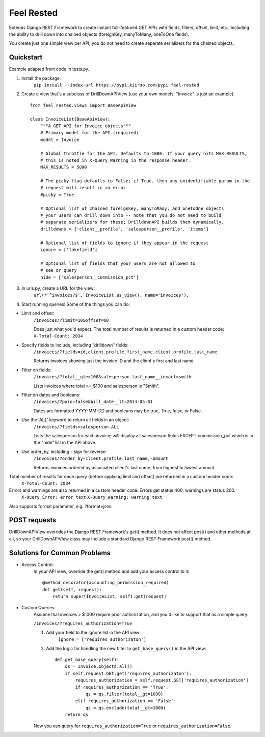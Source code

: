 =============
Feel Rested
=============

Extends Django REST Framework to create instant full-featured GET APIs with fields, filters, offset,
limit, etc., including the ability to drill down into chained objects (foreignKey, manyToMany, oneToOne fields).

You create just one simple view per API; you do not need to create separate serializers for the
chained objects.


Quickstart
----------
Example adapted from code in tests.py.

1. Install the package:
    ``pip install --index-url https://pypi.kiiroo.com/pypi feel-rested``


2. Create a view that's a subclass of DrillDownAPIView (use your own models; "Invoice" is just an example)::

    from feel_rested.views import BaseApiView

    class InvoiceList(BaseApiView):
        """A GET API for Invoice objects"""
        # Primary model for the API (required)
        model = Invoice

        # Global throttle for the API. Defaults to 1000. If your query hits MAX_RESULTS,
        # this is noted in X-Query_Warning in the response header.
        MAX_RESULTS = 5000

        # The picky flag defaults to False; if True, then any unidentifiable param in the
        # request will result in an error.
        #picky = True

        # Optional list of chained foreignKey, manyToMany, and oneToOne objects
        # your users can drill down into -- note that you do not need to build
        # separate serializers for these; DrilldownAPI builds them dynamically.
        drilldowns = ['client__profile', 'salesperson__profile', 'items']

        # Optional list of fields to ignore if they appear in the request
        ignore = ['fakefield']

        # Optional list of fields that your users are not allowed to
        # see or query
        hide = ['salesperson__commission_pct']


3. In urls.py, create a URL for the view:
    ``url(r'^invoices/$', InvoiceList.as_view(), name='invoices'),``

4. Start running queries! Some of the things you can do:

* Limit and offset:
    ``/invoices/?limit=10&offset=60``

    Does just what you'd expect. The total number of results is returned in a custom header code: ``X-Total-Count: 2034``

* Specify fields to include, including "drilldown" fields:
    ``/invoices/?fields=id,client.profile.first_name,client.profile.last_name``

    Returns invoices showing just the invoice ID and the client's first and last name.

* Filter on fields:
    ``/invoices/?total__gte=100&salesperson.last_name__iexact=smith``

    Lists invoices where total >= $100 and salesperson is "Smith".

* Filter on dates and booleans:
    ``/invoices/?paid=false&bill_date__lt=2014-05-01``


    Dates are formatted YYYY-MM-DD and booleans may be true, True, false, or False.

* Use the 'ALL' keyword to return all fields in an object:
    ``/invoices/?fields=salesperson.ALL``

    Lists the salesperson for each invoice; will display all salesperson fields
    EXCEPT commission_pct which is in the "hide" list in the API above.

* Use order_by, including - sign for reverse:
    ``/invoices/?order_by=client.profile.last_name,-amount``

    Returns invoices ordered by associated client's last name, from highest to lowest amount.

Total number of results for each query (before applying limit and offset) are returned in a custom header code:
    ``X-Total-Count: 2034``


Errors and warnings are also returned in a custom header code. Errors get status 400; warnings are status 200.
    ``X-Query_Error: error text``
    ``X-Query_Warning: warning text``

Also supports format parameter, e.g. ?format=json

POST requests
-------------
DrillDownAPIView overrides the Django REST Framework's get() method. It does not affect post() and other methods
at all, so your DrillDownAPIView class may include a standard Django REST Framework post() method.

Solutions for Common Problems
-----------------------------
* Access Control:
    In your API view, override the get() method and add your access control to it::

        @method_decorator(accounting_permission_required)
        def get(self, request):
            return super(InvoiceList, self).get(request)


* Custom Queries:
    Assume that invoices > $1000 require prior authorization, and you'd like to support that as a simple query:

    ``/invoices/?requires_authorization=True``

    1. Add your field to the ignore list in the API view:
        ``ignore = ['requires_authorizaton']``

    2. Add the logic for handling the new filter to ``get_base_query()`` in the API view::

        def get_base_query(self):
            qs = Invoice.objects.all()
            if self.request.GET.get('requires_authorizaton'):
                requires_authorization = self.request.GET['requires_authorization']
                if requires_authorization == 'True':
                    qs = qs.filter(total__gt=1000)
                elif requires_authorization == 'False':
                    qs = qs.exclude(total__gt=1000)
            return qs

    Now you can query for ``requires_authorization=True`` or ``requires_authorization=False``.

